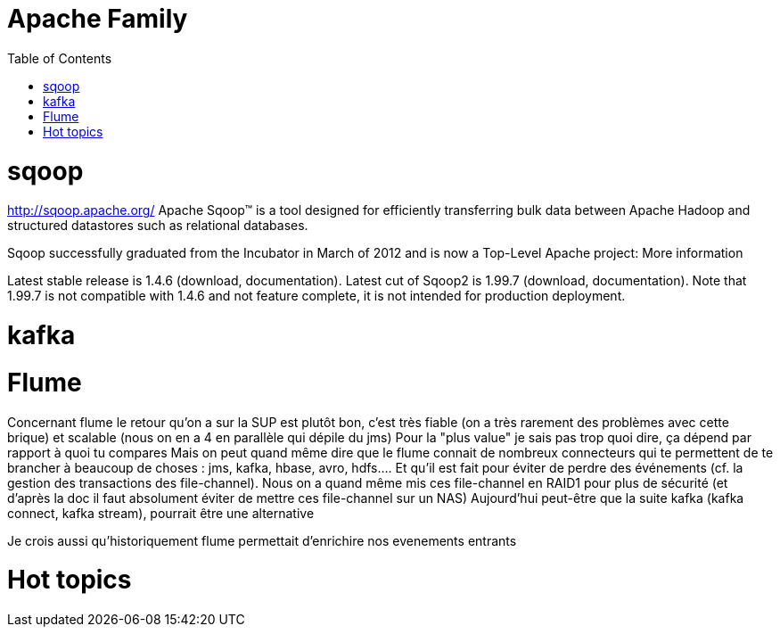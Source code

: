 ﻿= Apache Family  
:toc:

= sqoop

http://sqoop.apache.org/
Apache Sqoop(TM) is a tool designed for efficiently transferring bulk data between Apache Hadoop and structured datastores such as relational databases.

Sqoop successfully graduated from the Incubator in March of 2012 and is now a Top-Level Apache project: More information

Latest stable release is 1.4.6 (download, documentation). Latest cut of Sqoop2 is 1.99.7 (download, documentation). Note that 1.99.7 is not compatible with 1.4.6 and not feature complete, it is not intended for production deployment.


= kafka





= Flume


Concernant flume le retour qu'on a sur la SUP est plutôt bon, c'est très fiable (on a très rarement des problèmes avec cette brique) et scalable (nous on en a 4 en parallèle qui dépile du jms)
Pour la "plus value" je sais pas trop quoi dire, ça dépend par rapport à quoi tu compares
Mais on peut quand même dire que le flume connait de nombreux connecteurs qui te permettent de te brancher à beaucoup de choses : jms, kafka, hbase, avro, hdfs....
Et qu'il est fait pour éviter de perdre des événements (cf. la gestion des transactions des file-channel). Nous on a quand même mis ces file-channel en RAID1 pour plus de sécurité (et d'après la doc il faut absolument éviter de mettre ces file-channel sur un NAS)
Aujourd'hui peut-être que la suite kafka (kafka connect, kafka stream), pourrait être une alternative

Je crois aussi qu'historiquement flume permettait d'enrichire nos evenements entrants

= Hot topics
